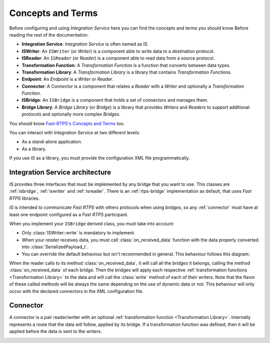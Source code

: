 Concepts and Terms
==================

Before configuring and using *Integration Service* here you can find the concepts and terms you should know Before
reading the rest of the documentation.

* **Integration Service**: *Integration Service* is often named as *IS*.
* **ISWriter**: An ``ISWriter`` (or *Writer*) is a component able to write data to a destination protocol.
* **ISReader**: An ``ISReader`` (or *Reader*) is a component able to read data from a source protocol.
* **Transformation Function**: A *Transformation Function* is a function that converts between data types.
* **Transformation Library**: A *Transformation Library* is a library that contains *Transformation Functions*.
* **Endpoint**: An *Endpoint* is a *Writer* or *Reader*.
* **Connector**: A *Connector* is a component that relates a *Reader* with a *Writer* and optionally a *Transformation Function*.
* **ISBridge**: An ``ISBridge`` is a component that holds a set of connectors and manages them.
* **Bridge Library**: A *Bridge Library* (or *Bridge*) is a library that provides *Writers* and *Readers* to support additional protocols and optionally more complex *Bridges*.

.. TODO, change the URL to point to *Fast RTPS* Concepts and Terms.

You should know `Fast-RTPS's Concepts and Terms <http://docs.eprosima.com/en/latest/introduction.html>`__ too.

You can interact with *Integration Service* at two different levels:

* As a stand-alone application.
* As a library.

If you use *IS* as a library, you must provide the configuration XML file programmatically.

Integration Service architecture
---------------------------------

*IS* provides three interfaces that must be implemented by any bridge that you want to use. This classes are
:ref:`isbridge`, :ref:`iswriter` and :ref:`isreader`. There is an :ref:`rtps-bridge`
implementation as default, that uses *Fast RTPS* libraries.

*IS* is intended to communicate *Fast RTPS* with others protocols when using *bridges*, so any :ref:`connector`
must have at least one endpoint configured as a *Fast RTPS* participant.

When you implement your ``ISBridge`` derived class, you must take into account:

- Only :class:`ISWriter::write` is mandatory to implement.
- When your *reader* receives data, you must call :class:`on_received_data` function with the data properly converted into :class:`SerializedPayload_t`.
- You can override the default behaviour but isn't recommended in general. This behaviour follows this diagram:

.. image:: flow.png
    :align: center

When the reader calls to its method :class:`on_received_data`, it will call all the *bridges* it belongs,
calling the method :class:`on_received_data` of each bridge.
Then the bridges will apply each respective :ref:`transformation functions <Transformation Library>`
to the data and will call the :class:`write` method of each of their writers.
Note that the flavor of these called methods will be always the same depending on the use of dynamic data or not.
This behaviour will only occur with the declared connectors in the XML configuration file.

Connector
---------

A connector is a pair reader/writer with an optional :ref:`transformation function <Transformation Library>`.
Internally represents a route that the data will follow, applied by its bridge.
If a transformation function was defined, then it will be applied before the data is
sent to the writers.

.. image:: fullconnector.png
   :align: center